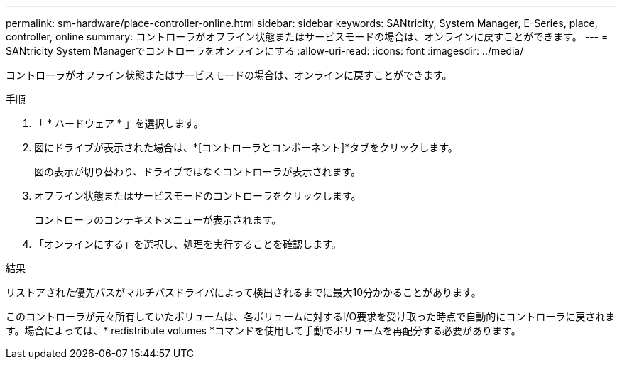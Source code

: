 ---
permalink: sm-hardware/place-controller-online.html 
sidebar: sidebar 
keywords: SANtricity, System Manager, E-Series, place, controller, online 
summary: コントローラがオフライン状態またはサービスモードの場合は、オンラインに戻すことができます。 
---
= SANtricity System Managerでコントローラをオンラインにする
:allow-uri-read: 
:icons: font
:imagesdir: ../media/


[role="lead"]
コントローラがオフライン状態またはサービスモードの場合は、オンラインに戻すことができます。

.手順
. 「 * ハードウェア * 」を選択します。
. 図にドライブが表示された場合は、*[コントローラとコンポーネント]*タブをクリックします。
+
図の表示が切り替わり、ドライブではなくコントローラが表示されます。

. オフライン状態またはサービスモードのコントローラをクリックします。
+
コントローラのコンテキストメニューが表示されます。

. 「オンラインにする」を選択し、処理を実行することを確認します。


.結果
リストアされた優先パスがマルチパスドライバによって検出されるまでに最大10分かかることがあります。

このコントローラが元々所有していたボリュームは、各ボリュームに対するI/O要求を受け取った時点で自動的にコントローラに戻されます。場合によっては、* redistribute volumes *コマンドを使用して手動でボリュームを再配分する必要があります。
